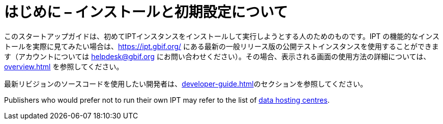 = はじめに – インストールと初期設定について

このスタートアップガイドは、初めてIPTインスタンスをインストールして実行しようとする人のためのものです。IPT の機能的なインストールを実際に見てみたい場合は、link:https://ipt.gbif.org/[] にある最新の一般リリース版の公開テストインスタンスを使用することができます（アカウントについては helpdesk@gbif.org にお問い合わせください）。その場合、表示される画面の使用方法の詳細については、 xref:overview.adoc[] を参照してください。

最新リビジョンのソースコードを使用したい開発者は、xref:developer-guide.adoc[]のセクションを参照してください。

Publishers who would prefer not to run their own IPT may refer to the list of xref:data-hosting-centres.adoc[data hosting centres].

